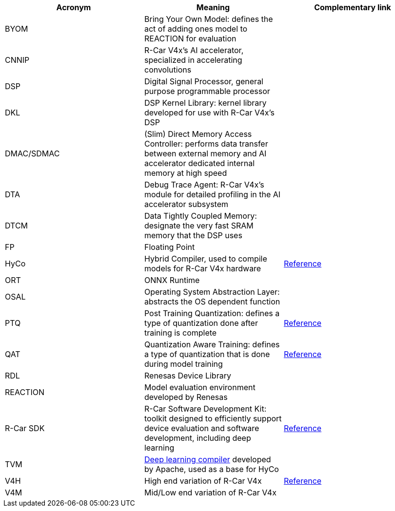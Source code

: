 [options="header"]
|===
| Acronym | Meaning | Complementary link
| BYOM | Bring Your Own Model: defines the act of adding ones model to REACTION for evaluation |
| CNNIP | R-Car V4x's AI accelerator, specialized in accelerating convolutions |
| DSP | Digital Signal Processor, general purpose programmable processor |
| DKL | DSP Kernel Library: kernel library developed for use with R-Car V4x's DSP |
| DMAC/SDMAC | (Slim) Direct Memory Access Controller: performs data transfer between external memory and AI accelerator dedicated internal memory at high speed |
| DTA | Debug Trace Agent: R-Car V4x's module for detailed profiling in the AI accelerator subsystem |
| DTCM | Data Tightly Coupled Memory: designate the very fast SRAM memory that the DSP uses |
| FP | Floating Point |
| HyCo | Hybrid Compiler, used to compile models for R-Car V4x hardware | https://www.renesas.com/en/software-tool/hybrid-compiler-hyco[Reference]
| ORT | ONNX Runtime |
| OSAL | Operating System Abstraction Layer: abstracts the OS dependent function |
| PTQ | Post Training Quantization: defines a type of quantization done after training is complete | https://ai.google.dev/edge/litert/models/post_training_quantization?hl=en[Reference]
| QAT | Quantization Aware Training: defines a type of quantization that is done during model training | https://www.tensorflow.org/model_optimization/guide/quantization/training[Reference]
| RDL | Renesas Device Library |
| REACTION | Model evaluation environment developed by Renesas |
| R-Car SDK | R-Car Software Development Kit: toolkit designed to efficiently support device evaluation and software development, including deep learning | https://www.renesas.com/en/software-tool/rox-software-development-kit#overview[Reference]
| TVM | https://tvm.apache.org/docs/index.html[Deep learning compiler] developed by Apache, used as a base for HyCo |
| V4H | High end variation of R-Car V4x | https://www.renesas.com/en/products/automotive-products/automotive-system-chips-socs/r-car-v4h-best-class-deep-learning-very-low-power-system-chip-automated-driving-level-2level-3[Reference]
| V4M | Mid/Low end variation of R-Car V4x |
